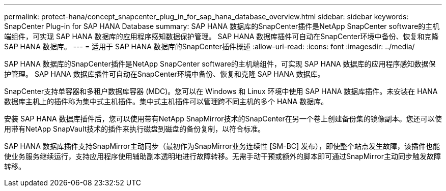 ---
permalink: protect-hana/concept_snapcenter_plug_in_for_sap_hana_database_overview.html 
sidebar: sidebar 
keywords: SnapCenter Plug-in for SAP HANA Database 
summary: SAP HANA 数据库的SnapCenter插件是NetApp SnapCenter software的主机端组件，可实现 SAP HANA 数据库的应用程序感知数据保护管理。  SAP HANA 数据库插件可自动在SnapCenter环境中备份、恢复和克隆 SAP HANA 数据库。 
---
= 适用于 SAP HANA 数据库的SnapCenter插件概述
:allow-uri-read: 
:icons: font
:imagesdir: ../media/


[role="lead"]
SAP HANA 数据库的SnapCenter插件是NetApp SnapCenter software的主机端组件，可实现 SAP HANA 数据库的应用程序感知数据保护管理。  SAP HANA 数据库插件可自动在SnapCenter环境中备份、恢复和克隆 SAP HANA 数据库。

SnapCenter支持单容器和多租户数据库容器 (MDC)。您可以在 Windows 和 Linux 环境中使用 SAP HANA 数据库插件。未安装在 HANA 数据库主机上的插件称为集中式主机插件。集中式主机插件可以管理跨不同主机的多个 HANA 数据库。

安装 SAP HANA 数据库插件后，您可以使用带有NetApp SnapMirror技术的SnapCenter在另一个卷上创建备份集的镜像副本。您还可以使用带有NetApp SnapVault技术的插件来执行磁盘到磁盘的备份复制，以符合标准。

SAP HANA 数据库插件支持SnapMirror主动同步（最初作为SnapMirror业务连续性 [SM-BC] 发布），即使整个站点发生故障，该插件也能使业务服务继续运行，支持应用程序使用辅助副本透明地进行故障转移。无需手动干预或额外的脚本即可通过SnapMirror主动同步触发故障转移。
